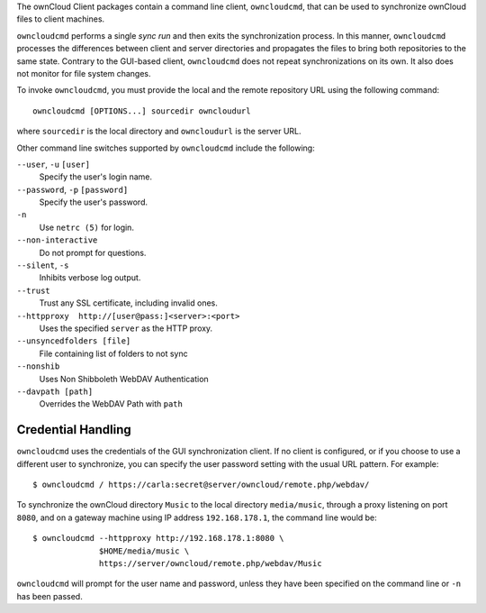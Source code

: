 The ownCloud Client packages contain a command line client, ``owncloudcmd``, that can 
be used to synchronize ownCloud files to client machines.

``owncloudcmd`` performs a single *sync run* and then exits the synchronization 
process. In this manner, ``owncloudcmd`` processes the differences between 
client and server directories and propagates the files to bring both 
repositories to the same state. Contrary to the GUI-based client, 
``owncloudcmd`` does not repeat synchronizations on its own. It also does not 
monitor for file system changes.

To invoke ``owncloudcmd``, you must provide the local and the remote repository 
URL using the following command::

  owncloudcmd [OPTIONS...] sourcedir owncloudurl

where ``sourcedir`` is the local directory and ``owncloudurl`` is
the server URL.

Other command line switches supported by ``owncloudcmd`` include the following:

``--user``, ``-u`` ``[user]``
      Specify the user's login name.

``--password``, ``-p`` ``[password]``
      Specify the user's password.

``-n``
      Use ``netrc (5)`` for login.

``--non-interactive``
      Do not prompt for questions.

``--silent``, ``-s``
      Inhibits verbose log output.

``--trust``
      Trust any SSL certificate, including invalid ones.

``--httpproxy  http://[user@pass:]<server>:<port>``
      Uses the specified ``server`` as the HTTP proxy.
      
``--unsyncedfolders [file]`` 
      File containing list of folders to not sync

``--nonshib``
      Uses Non Shibboleth WebDAV Authentication

``--davpath [path]``
      Overrides the WebDAV Path with ``path``

Credential Handling
~~~~~~~~~~~~~~~~~~~

``owncloudcmd`` uses the credentials of the GUI synchronization client.
If no client is configured, or if you choose to use a different user to synchronize,
you can specify the user
password setting with the usual URL pattern.  For example::

  $ owncloudcmd / https://carla:secret@server/owncloud/remote.php/webdav/

To synchronize the ownCloud directory ``Music`` to the local directory
``media/music``, through a proxy listening on port ``8080``, and on a gateway
machine using IP address ``192.168.178.1``, the command line would be::

  $ owncloudcmd --httpproxy http://192.168.178.1:8080 \
                $HOME/media/music \
                https://server/owncloud/remote.php/webdav/Music

``owncloudcmd`` will prompt for the user name and password, unless they have
been specified on the command line or ``-n`` has been passed.
